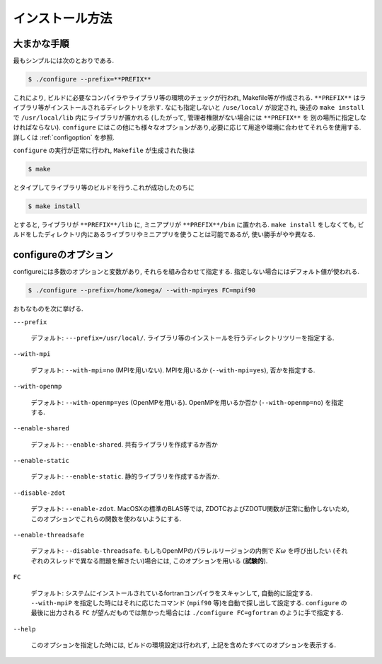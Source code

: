 インストール方法
================

大まかな手順
------------

最もシンプルには次のとおりである.

.. code-block:: bash

   $ ./configure --prefix=**PREFIX**

これにより, ビルドに必要なコンパイラやライブラリ等の環境のチェックが行われ,
Makefile等が作成される.
``**PREFIX**`` はライブラリ等がインストールされるディレクトリを示す.
なにも指定しないと ``/use/local/`` が設定され, 後述の ``make install`` で
``/usr/local/lib`` 内にライブラリが置かれる (したがって, 管理者権限がない場合には ``**PREFIX**`` を
別の場所に指定しなければならない).
``configure`` にはこの他にも様々なオプションがあり,必要に応じて用途や環境に合わせてそれらを使用する.
詳しくは :ref:`configoption` を参照.

``configure`` の実行が正常に行われ, ``Makefile`` が生成された後は

.. code-block:: bash

   $ make

とタイプしてライブラリ等のビルドを行う.これが成功したのちに

.. code-block:: bash

   $ make install

とすると, ライブラリが ``**PREFIX**/lib`` に, ミニアプリが ``**PREFIX**/bin`` に置かれる.
``make install`` をしなくても, ビルドをしたディレクトリ内にあるライブラリやミニアプリを使うことは可能であるが,
使い勝手がやや異なる.

.. _configoption:

configureのオプション
---------------------

configureには多数のオプションと変数があり, それらを組み合わせて指定する.
指定しない場合にはデフォルト値が使われる.

.. code-block:: bash

  $ ./configure --prefix=/home/komega/ --with-mpi=yes FC=mpif90

おもなものを次に挙げる.

``---prefix``

   デフォルト: ``---prefix=/usr/local/``.
   ライブラリ等のインストールを行うディレクトリツリーを指定する.

``--with-mpi``

   デフォルト: ``--with-mpi=no`` (MPIを用いない).
   MPIを用いるか (``--with-mpi=yes``), 否かを指定する.

``--with-openmp``

   デフォルト: ``--with-openmp=yes`` (OpenMPを用いる).
   OpenMPを用いるか否か (``--with-openmp=no``) を指定する.

``--enable-shared``

   デフォルト: ``--enable-shared``.
   共有ライブラリを作成するか否か

``--enable-static``

   デフォルト: ``--enable-static``.
   静的ライブラリを作成するか否か.

``--disable-zdot``

   デフォルト: ``--enable-zdot``.
   MacOSXの標準のBLAS等では, ZDOTCおよびZDOTU関数が正常に動作しないため,
   このオプションでこれらの関数を使わないようにする.

``--enable-threadsafe``

   デフォルト: ``--disable-threadsafe``.
   もしもOpenMPのパラレルリージョンの内側で :math:`K\omega` を呼び出したい
   (それぞれのスレッドで異なる問題を解きたい)場合には,
   このオプションを用いる (**試験的**).

``FC``

   デフォルト: システムにインストールされているfortranコンパイラをスキャンして,
   自動的に設定する. ``--with-mpiP`` を指定した時にはそれに応じたコマンド
   (``mpif90`` 等)を自動で探し出して設定する. 
   ``configure`` の最後に出力される ``FC`` が望んだものでは無かった場合には
   ``./configure FC=gfortran`` のように手で指定する.

``--help``

   このオプションを指定した時には, ビルドの環境設定は行われず,
   上記を含めたすべてのオプションを表示する.
